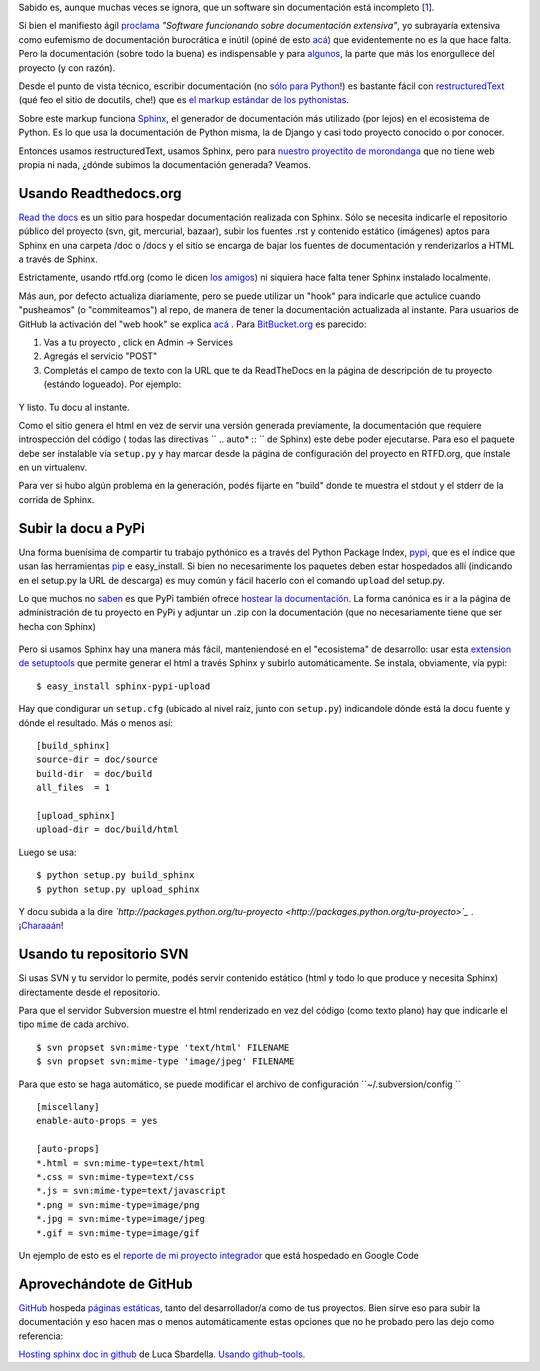 Sabido es, aunque muchas veces se ignora, que un software sin
documentación está incompleto
[`1 </blog/article/compartiendo-documentacion-de#nb1>`_].

Si bien el manifiesto ágil
`proclama <http://agilemanifesto.org/iso/es/>`_ *"Software funcionando
sobre documentación extensiva"*, yo subrayaría extensiva como eufemismo
de documentación burocrática e inútil (opiné de esto
`acá <blog/article/veinteanero>`_) que evidentemente no es la que hace
falta. Pero la documentación (sobre todo la buena) es indispensable y
para `algunos <http://jacobian.org/writing/great-documentation/>`_, la
parte que más los enorgullece del proyecto (y con razón).

Desde el punto de vista técnico, escribir documentación (no `sólo para
Python <http://sphinx.pocoo.org/examples.html>`_!) es bastante fácil con
`restructuredText <http://docutils.sourceforge.net/rst.html>`_ (qué feo
el sitio de docutils, che!) que es `el markup estándar de los
pythonistas <http://www.python.org/dev/peps/pep-0287/>`_.

Sobre este markup funciona `Sphinx <http://sphinx.pocoo.org/>`_, el
generador de documentación más utilizado (por lejos) en el ecosistema de
Python. Es lo que usa la documentación de Python misma, la de Django y
casi todo proyecto conocido o por conocer.

Entonces usamos restructuredText, usamos Sphinx, pero para `nuestro
proyectito de morondanga <blog/article/la-sanguijuela-de-cuevana>`_ que
no tiene web propia ni nada, ¿dónde subimos la documentación generada?
Veamos.

Usando Readthedocs.org
~~~~~~~~~~~~~~~~~~~~~~

`Read the docs <http://readthedocs.org/docs/read-the-docs/en/latest/>`_
es un sitio para hospedar documentación realizada con Sphinx. Sólo se
necesita indicarle el repositorio público del proyecto (svn, git,
mercurial, bazaar), subir los fuentes .rst y contenido estático
(imágenes) aptos para Sphinx en una carpeta /doc o /docs y el sitio se
encarga de bajar los fuentes de documentación y renderizarlos a HTML a
través de Sphinx.

Estrictamente, usando rtfd.org (como le dicen `los
amigos <http://www.urbandictionary.com/define.php?term=RTFD&defid=2281638>`_)
ni siquiera hace falta tener Sphinx instalado localmente.

Más aun, por defecto actualiza diariamente, pero se puede utilizar un
"hook" para indicarle que actulice cuando "pusheamos" (o "commiteamos")
al repo, de manera de tener la documentación actualizada al instante.
Para usuarios de GitHub la activación del "web hook" se explica
`acá <http://readthedocs.org/docs/read-the-docs/en/latest/webhooks.html#github>`_
. Para `BitBucket.org <http://bitbucket.org>`_ es parecido:

#. Vas a tu proyecto , click en Admin -> Services
#. Agregás el servicio "POST"
#. Completás el campo de texto con la URL que te da ReadTheDocs en la
   página de descripción de tu proyecto (estándo logueado). Por ejemplo:

.. figure:: local/cache-vignettes/L295xH73/2011-04-10-221400_295x73_scrot-15220.png
   :align: center
   :alt: 
Y listo. Tu docu al instante.

Como el sitio genera el html en vez de servir una versión generada
previamente, la documentación que requiere introspección del código (
todas las directivas `` .. auto* :: `` de Sphinx) este debe poder
ejecutarse. Para eso el paquete debe ser instalable via ``setup.py`` y
hay marcar desde la página de configuración del proyecto en RTFD.org,
que instale en un virtualenv.

Para ver si hubo algún problema en la generación, podés fijarte en
"build" donde te muestra el stdout y el stderr de la corrida de Sphinx.

Subir la docu a PyPi
~~~~~~~~~~~~~~~~~~~~

Una forma buenísima de compartir tu trabajo pythónico es a través del
Python Package Index, `pypi <http://pypi.python.org/pypi>`_, que es el
índice que usan las herramientas `pip <http://www.pip-installer.org>`_ e
easy\_install. Si bien no necesarimente los paquetes deben estar
hospedados allí (indicando en el setup.py la URL de descarga) es muy
común y fácil hacerlo con el comando ``upload`` del setup.py.

Lo que muchos no
`saben <http://packages.python.org/an_example_pypi_project/buildanduploadsphinx.html>`_
es que PyPi también ofrece `hostear la
documentación <http://packages.python.org/>`_. La forma canónica es ir a
la página de administración de tu proyecto en PyPi y adjuntar un .zip
con la documentación (que no necesariamente tiene que ser hecha con
Sphinx)

.. figure:: local/cache-vignettes/L510xH111/2011-04-10-223417_605x131_scrot-d5e1d.png
   :align: center
   :alt: 
Pero si usamos Sphinx hay una manera más fácil, manteniendosé en el
"ecosistema" de desarrollo: usar esta `extension de
setuptools <http://pypi.python.org/pypi/Sphinx-PyPI-upload/>`_ que
permite generar el html a través Sphinx y subirlo automáticamente. Se
instala, obviamente, vía pypi:

::

    $ easy_install sphinx-pypi-upload

Hay que condigurar un ``setup.cfg`` (ubicado al nivel raiz, junto con
``setup.py``) indicandole dónde está la docu fuente y dónde el
resultado. Más o menos así:

::

    [build_sphinx]
    source-dir = doc/source
    build-dir  = doc/build
    all_files  = 1

    [upload_sphinx]
    upload-dir = doc/build/html

Luego se usa:

::

    $ python setup.py build_sphinx
    $ python setup.py upload_sphinx

Y docu subida a la dire
*`http://packages.python.org/tu-proyecto <http://packages.python.org/tu-proyecto>`_*
. ¡`Charaaán <http://packages.python.org/CuevanaLinks/>`_!

Usando tu repositorio SVN
~~~~~~~~~~~~~~~~~~~~~~~~~

Si usas SVN y tu servidor lo permite, podés servir contenido estático
(html y todo lo que produce y necesita Sphinx) directamente desde el
repositorio.

Para que el servidor Subversion muestre el html renderizado en vez del
código (como texto plano) hay que indicarle el tipo ``mime`` de cada
archivo.

::

    $ svn propset svn:mime-type 'text/html' FILENAME
    $ svn propset svn:mime-type 'image/jpeg' FILENAME

Para que esto se haga automático, se puede modificar el archivo de
configuración ``~/.subversion/config ``

::

    [miscellany]
    enable-auto-props = yes

    [auto-props]
    *.html = svn:mime-type=text/html
    *.css = svn:mime-type=text/css
    *.js = svn:mime-type=text/javascript
    *.png = svn:mime-type=image/png
    *.jpg = svn:mime-type=image/jpeg
    *.gif = svn:mime-type=image/gif

Un ejemplo de esto es el `reporte de mi proyecto
integrador <http://gpec2010.googlecode.com/svn/trunk/docs/_build/html/index.html>`_
que está hospedado en Google Code

Aprovechándote de GitHub
~~~~~~~~~~~~~~~~~~~~~~~~

`GitHub <http://github.com>`_ hospeda `páginas
estáticas <http://pages.github.com/>`_, tanto del desarrollador/a como
de tus proyectos. Bien sirve eso para subir la documentación y eso hacen
mas o menos automáticamente estas opciones que no he probado pero las
dejo como referencia:

|-| `Hosting sphinx doc in
github <http://lucasbardella.com/report/hosting-your-sphinx-docs-in-github/>`_
de Luca Sbardella.
|image1| `Usando
github-tools <http://dinoboff.github.com/github-tools/overview.html#documentation-hosting>`_.

.. |-| image:: local/cache-vignettes/L8xH11/puce-32883.gif
.. |image1| image:: local/cache-vignettes/L8xH11/puce-32883.gif
